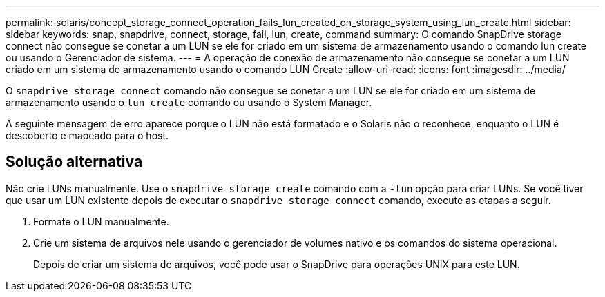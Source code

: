 ---
permalink: solaris/concept_storage_connect_operation_fails_lun_created_on_storage_system_using_lun_create.html 
sidebar: sidebar 
keywords: snap, snapdrive, connect, storage, fail, lun, create, command 
summary: O comando SnapDrive storage connect não consegue se conetar a um LUN se ele for criado em um sistema de armazenamento usando o comando lun create ou usando o Gerenciador de sistema. 
---
= A operação de conexão de armazenamento não consegue se conetar a um LUN criado em um sistema de armazenamento usando o comando LUN Create
:allow-uri-read: 
:icons: font
:imagesdir: ../media/


[role="lead"]
O `snapdrive storage connect` comando não consegue se conetar a um LUN se ele for criado em um sistema de armazenamento usando o `lun create` comando ou usando o System Manager.

A seguinte mensagem de erro aparece porque o LUN não está formatado e o Solaris não o reconhece, enquanto o LUN é descoberto e mapeado para o host.



== Solução alternativa

Não crie LUNs manualmente. Use o `snapdrive storage create` comando com a `-lun` opção para criar LUNs. Se você tiver que usar um LUN existente depois de executar o `snapdrive storage connect` comando, execute as etapas a seguir.

. Formate o LUN manualmente.
. Crie um sistema de arquivos nele usando o gerenciador de volumes nativo e os comandos do sistema operacional.
+
Depois de criar um sistema de arquivos, você pode usar o SnapDrive para operações UNIX para este LUN.


